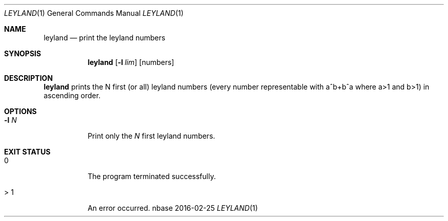 .Dd 2016-02-25
.Dt LEYLAND 1
.Os nbase
.Sh NAME
.Nm leyland
.Nd print the leyland numbers
.Sh SYNOPSIS
.Nm
.Op Fl l Ar lim
.Op numbers
.Sh DESCRIPTION
.Nm
prints the N first (or all) leyland numbers (every number representable
with a^b+b^a where a>1 and b>1) in ascending order.
.Sh OPTIONS
.Bl -tag -width Ds
.It Fl l Ar N
Print only the
.Ar N
first leyland numbers.
.El
.Sh EXIT STATUS
.Bl -tag -width Ds
.It 0
The program terminated successfully.
.It > 1
An error occurred.
.El

